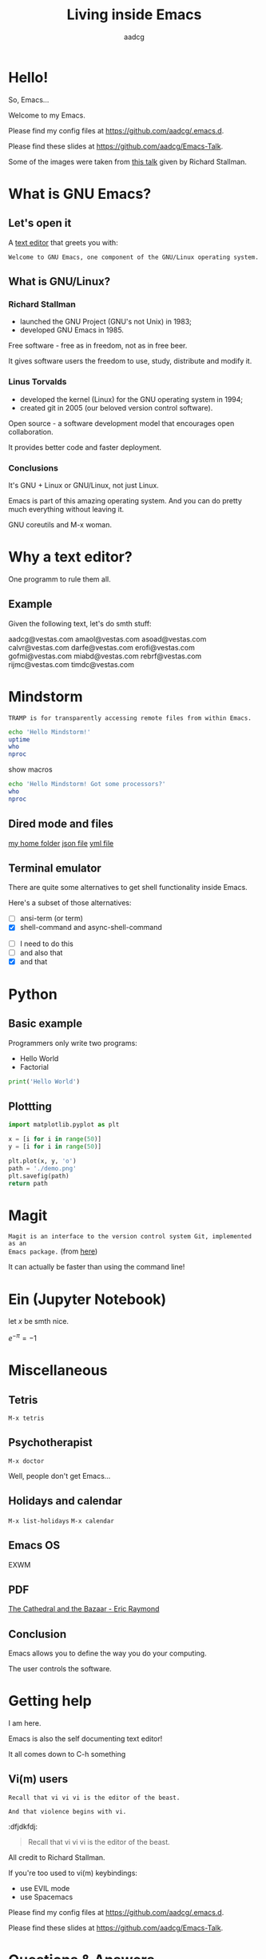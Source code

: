 #+TITLE: Living inside Emacs
#+AUTHOR: aadcg
#+STARTUP: latexpreview overview hideblocks
#+OPTIONS: toc:nil num:nil email:nil


* Hello!

So, Emacs...
[[file:logo.png]]


Welcome to my Emacs.

Please find my config files at [[https://github.com/aadcg/.emacs.d][https://github.com/aadcg/.emacs.d]].

Please find these slides at [[https://github.com/aadcg/Emacs-Talk][https://github.com/aadcg/Emacs-Talk]].

Some of the images were taken from [[https://www.fsf.org/blogs/rms/20140407-geneva-tedx-talk-free-software-free-society/][this talk]] given by Richard Stallman.

#+begin_comment
- hi
- my first talk
- difficult talk given that we don't share a common background (even amongst
  emacs user)
- this is not a tutorial, please do not focus on the how, but on the WHAT!
- Google translator
#+end_comment

* What is GNU Emacs?

** Let's open it

A [[https://www.gnu.org/software/emacs/][text editor]] that greets you with:

=Welcome to GNU Emacs, one component of the GNU/Linux operating system.=

** What is GNU/Linux?

[[file:linus-torvalds-vs-richard-stallman.jpg]]

*** Richard Stallman

[[file:stallman.jpeg]]

- launched the GNU Project (GNU's not Unix) in 1983;
- developed GNU Emacs in 1985.

Free software - free as in freedom, not as in free beer.

It gives software users the freedom to use, study, distribute and modify it.

*** Linus Torvalds

[[file:linus.jpeg]]

- developed the kernel (Linux) for the GNU operating system in 1994;
- created git in 2005 (our beloved version control software).

Open source - a software development model that encourages open collaboration.

It provides better code and faster deployment.

*** Conclusions

[[file:free_vs_open.png]]

[[file:gnu+linux.png]]

It's GNU + Linux or GNU/Linux, not just Linux.

Emacs is part of this amazing operating system.
And you can do pretty much everything without leaving it.


GNU coreutils and M-x woman.

* Why a text editor?

One programm to rule them all.

** Example
Given the following text, let's do smth stuff:

aadcg@vestas.com
amaol@vestas.com
asoad@vestas.com
calvr@vestas.com
darfe@vestas.com
erofi@vestas.com
gofmi@vestas.com
miabd@vestas.com
rebrf@vestas.com
rijmc@vestas.com
timdc@vestas.com














#+begin_comment
|----+----------+---------------------|
|  # | Initials | Obs                 |
|----+----------+---------------------|
|  1 | AADCG    | great professional! |
|  2 | AMAOL    | great professional! |
|  3 | ASOAD    | great professional! |
|  4 | CALVR    | great professional! |
|  5 | DARFE    | great professional! |
|  6 | EROFI    | great professional! |
|  7 | GOFMI    | great professional! |
|  8 | MIABD    | great professional! |
|  9 | REBRF    | great professional! |
| 10 | RIJMC    | great professional! |
| 11 | TIMDC    | great professional! |
|----+----------+---------------------|

Wait... You're telling me I can have this power across any text file?

Oh man...
#+end_comment
* Mindstorm
:PROPERTIES:
:results: replace
:END:

=TRAMP is for transparently accessing remote files from within Emacs.=

#+begin_src sh :dir /ssh:aadco@login.mindstorm.vestas.net:~/ :results latex
  echo 'Hello Mindstorm!'
  uptime
  who
  nproc
#+end_src

#+RESULTS:
#+begin_export latex
| Hello    | Mindstorm! |            |       |                  |    |        |      |          |       |       |      |
| 18:06:46 | up         |        454 | days, | 21:12,           | 18 | users, | load | average: | 1.15, | 1.29, | 1.38 |
| miabd    | pts/0      | 2019-05-13 | 14:21 | (:pts/6:S.3)     |    |        |      |          |       |       |      |
| yavhr    | pts/2      | 2019-01-17 | 11:48 | (:1.0)           |    |        |      |          |       |       |      |
| mcper    | pts/3      | 2019-03-28 | 06:41 | (:2.0)           |    |        |      |          |       |       |      |
| yavhr    | pts/1      | 2019-02-22 | 09:05 | (:1.0)           |    |        |      |          |       |       |      |
| yavhr    | pts/4      | 2019-02-26 | 06:50 | (:1.0)           |    |        |      |          |       |       |      |
| aadco    | pts/5      | 2019-05-13 | 18:01 | (10.228.252.168) |    |        |      |          |       |       |      |
| miabd    | pts/6      | 2019-05-13 | 14:21 | (10.228.252.9)   |    |        |      |          |       |       |      |
| miabd    | pts/7      | 2019-05-13 | 14:21 | (:pts/6:S.1)     |    |        |      |          |       |       |      |
| seved    | pts/14     | 2019-05-02 | 04:09 | (10.0.105.187)   |    |        |      |          |       |       |      |
| yavhr    | pts/15     | 2019-04-17 | 13:04 | (:1.0)           |    |        |      |          |       |       |      |
| yavhr    | pts/16     | 2019-04-17 | 14:13 | (:1.0)           |    |        |      |          |       |       |      |
| miabd    | pts/21     | 2019-05-13 | 14:21 | (:pts/6:S.2)     |    |        |      |          |       |       |      |
| 4        |            |            |       |                  |    |        |      |          |       |       |      |
#+end_export


show macros

#+begin_src sh :dir /ssh:aadco@login.mindstorm.vestas.net|ssh:aadco@ac003:~/
  echo 'Hello Mindstorm! Got some processors?'
  who
  nproc
#+end_src

** Dired mode and files
[[/ssh:aadco@login.mindstorm.vestas.net:/ifs/home/aadco/][my home folder]]
[[/ssh:aadco@login.mindstorm.vestas.net:/ifs/dm/cfd/app/PSE2/benchmark.v2/0410f736-9499-43aa-b974-baa1f0151621/ac_inputs.json][json file]]
[[/ssh:aadco@login.mindstorm.vestas.net:/ifs/home/aadco/pse2_venv_prod.yml][yml file]]

** Terminal emulator

There are quite some alternatives to get shell functionality inside Emacs.

Here's a subset of those alternatives:

- [ ] ansi-term (or term)
- [X] shell-command and async-shell-command


- [ ] I need to do this
- [ ] and also that
- [X] and that

* Python
** Basic example

Programmers only write two programs:
- Hello World
- Factorial

#+begin_src python :results output
  print('Hello World')
#+end_src

** Plottting

#+begin_src python :results file
  import matplotlib.pyplot as plt

  x = [i for i in range(50)]
  y = [i for i in range(50)]

  plt.plot(x, y, 'o')
  path = './demo.png'
  plt.savefig(path)
  return path
#+end_src

#+RESULTS:
[[file:./demo.png]]

* Magit
=Magit is an interface to the version control system Git, implemented as an
Emacs package.= (from [[https://magit.vc/][here]])

It can actually be faster than using the command line!

#+begin_comment
ACTION: commit current changes! and then revert.
#+end_comment

* Ein (Jupyter Notebook)
#+begin_theorem
let \(x\) be smth nice.
#+end_theorem

\(e^{-\pi} = -1\)

* Miscellaneous

** Tetris

~M-x tetris~

** Psychotherapist

~M-x doctor~

Well, people don't get Emacs...

#+begin_comment
I am the psychotherapist.  Please, describe your problems.  Each time you are
finished talking, type RET twice.

Well, people don't get Emacs... They say it's complicated

Emacs?  Hah!  I would appreciate it if you would continue.

I simply love Emacs...

Are you sure?

Oh yes!
#+end_comment

** Holidays and calendar

~M-x list-holidays~
~M-x calendar~

** Emacs OS

EXWM

** PDF

[[pdfview:~/NextCloud/%5BEric_S._Raymond%5D_The_Cathedral_&_the_Bazaar__Musi(z-lib.org).pdf::15][The Cathedral and the Bazaar - Eric Raymond]]

** Conclusion

Emacs allows you to define the way you do your computing.

The user controls the software.

[[file:enslaved_users.png]]

* Getting help

I am here.

Emacs is also the self documenting text editor!

It all comes down to C-h something

#+begin_comment
There's more than enough recourses out there. I happen to know them quite
well. I'd be happy to advice any of you by understading your needs and tailor
the solution given those needs.
#+end_comment

** Vi(m) users
=Recall that vi vi vi is the editor of the beast.=

=And that violence begins with vi.=
:dfjdkfdj:
#+begin_quote
Recall that vi vi vi is the editor of the beast.
#+end_quote

All credit to Richard Stallman.

If you're too used to vi(m) keybindings:
- use EVIL mode
- use Spacemacs

Please find my config files at [[https://github.com/aadcg/.emacs.d][https://github.com/aadcg/.emacs.d]].

Please find these slides at [[https://github.com/aadcg/Emacs-Talk][https://github.com/aadcg/Emacs-Talk]].

* Questions & Answers
